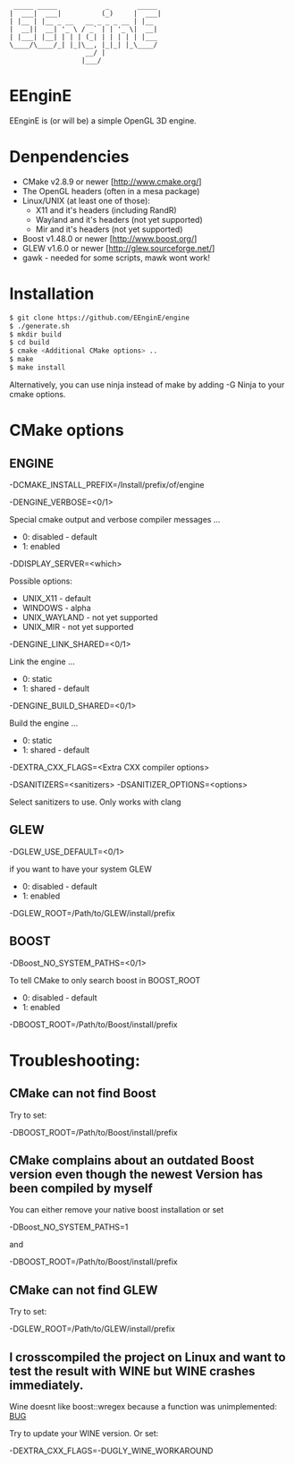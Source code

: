 #+STARTUP: indent
#+STARTUP: showall
#+OPTIONS: ^:nil

#+begin_src
     _____ _____            _       _____ 
    |  ___|  ___|          (_)     |  ___|
    | |__ | |__ _ __   __ _ _ _ __ | |__  
    |  __||  __| '_ \ / _` | | '_ \|  __| 
    | |___| |__| | | | (_| | | | | | |___ 
    \____/\____/_| |_|\__, |_|_| |_\____/ 
                       __/ |              
                      |___/
#+end_src

* EEnginE

EEnginE is (or will be) a simple OpenGL 3D engine.

* Denpendencies

 - CMake v2.8.9 or newer [http://www.cmake.org/]
 - The OpenGL headers (often in a mesa package)
 - Linux/UNIX (at least one of those):
   - X11 and it's headers (including RandR)
   - Wayland and it's headers (not yet supported)
   - Mir and it's headers (not yet supported)
 - Boost v1.48.0 or newer [http://www.boost.org/]
 - GLEW v1.6.0 or newer [http://glew.sourceforge.net/]
 - gawk - needed for some scripts, mawk wont work!


* Installation

#+begin_src sh
$ git clone https://github.com/EEnginE/engine
$ ./generate.sh
$ mkdir build
$ cd build
$ cmake <Additional CMake options> ..
$ make
$ make install
#+end_src

  Alternatively, you can use ninja instead of make by adding -G Ninja to your cmake options.


* CMake options


** ENGINE

   -DCMAKE_INSTALL_PREFIX=/Install/prefix/of/engine

   -DENGINE_VERBOSE=<0/1>

     Special cmake output and verbose compiler messages ...
       - 0: disabled - default
       - 1: enabled

   -DDISPLAY_SERVER=<which>

     Possible options:
      - UNIX_X11     - default
      - WINDOWS      - alpha
      - UNIX_WAYLAND - not yet supported
      - UNIX_MIR     - not yet supported

   -DENGINE_LINK_SHARED=<0/1>

     Link the engine ...
       - 0: static
       - 1: shared - default

   -DENGINE_BUILD_SHARED=<0/1>

     Build the engine ...
       - 0: static
       - 1: shared - default

   -DEXTRA_CXX_FLAGS=<Extra CXX compiler options>

   
   -DSANITIZERS=<sanitizers>
   -DSANITIZER_OPTIONS=<options>

     Select sanitizers to use. Only works with clang


** GLEW

   -DGLEW_USE_DEFAULT=<0/1>

     if you want to have your system GLEW
       - 0: disabled - default
       - 1: enabled
     
   -DGLEW_ROOT=/Path/to/GLEW/install/prefix


** BOOST

   -DBoost_NO_SYSTEM_PATHS=<0/1>

      To tell CMake to only search boost in BOOST_ROOT
       - 0: disabled - default
       - 1: enabled

   -DBOOST_ROOT=/Path/to/Boost/install/prefix


* Troubleshooting:


** CMake can not find Boost

   Try to set:

     -DBOOST_ROOT=/Path/to/Boost/install/prefix


** CMake complains about an outdated Boost version even though the newest Version has been compiled by myself

   You can either remove your native boost installation or set

     -DBoost_NO_SYSTEM_PATHS=1

   and

     -DBOOST_ROOT=/Path/to/Boost/install/prefix


** CMake can not find GLEW

   Try to set:

   -DGLEW_ROOT=/Path/to/GLEW/install/prefix


** I crosscompiled the project on Linux and want to test the result with WINE but WINE crashes immediately.

    Wine doesnt like boost::wregex because a function was unimplemented: [[http://bugs.winehq.org/show_bug.cgi?id=36617][BUG]]
 
    Try to update your WINE version.
    Or set:

      -DEXTRA_CXX_FLAGS=-DUGLY_WINE_WORKAROUND

